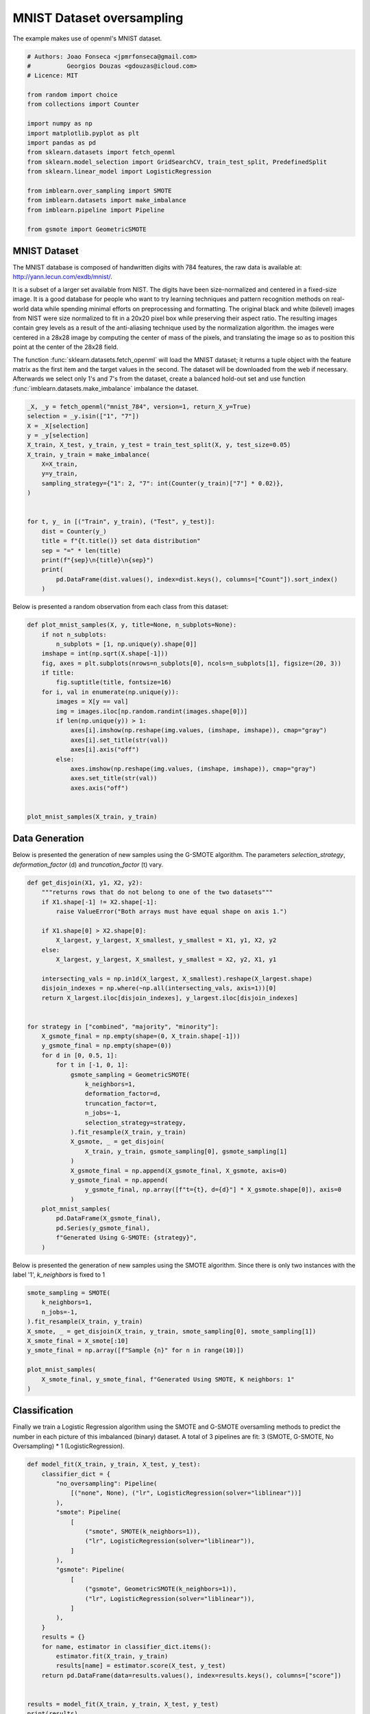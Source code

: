 
.. DO NOT EDIT.
.. THIS FILE WAS AUTOMATICALLY GENERATED BY SPHINX-GALLERY.
.. TO MAKE CHANGES, EDIT THE SOURCE PYTHON FILE:
.. "auto_examples/applications/plot_mnist_example.py"
.. LINE NUMBERS ARE GIVEN BELOW.

.. only:: html

    .. note::
        :class: sphx-glr-download-link-note

        Click :ref:`here <sphx_glr_download_auto_examples_applications_plot_mnist_example.py>`
        to download the full example code

.. rst-class:: sphx-glr-example-title

.. _sphx_glr_auto_examples_applications_plot_mnist_example.py:


==========================
MNIST Dataset oversampling
==========================

The example makes use of openml's MNIST dataset.

.. GENERATED FROM PYTHON SOURCE LINES 9-30

.. code-block:: default


    # Authors: Joao Fonseca <jpmrfonseca@gmail.com>
    #          Georgios Douzas <gdouzas@icloud.com>
    # Licence: MIT

    from random import choice
    from collections import Counter

    import numpy as np
    import matplotlib.pyplot as plt
    import pandas as pd
    from sklearn.datasets import fetch_openml
    from sklearn.model_selection import GridSearchCV, train_test_split, PredefinedSplit
    from sklearn.linear_model import LogisticRegression

    from imblearn.over_sampling import SMOTE
    from imblearn.datasets import make_imbalance
    from imblearn.pipeline import Pipeline

    from gsmote import GeometricSMOTE








.. GENERATED FROM PYTHON SOURCE LINES 31-33

MNIST Dataset
##############################################################################

.. GENERATED FROM PYTHON SOURCE LINES 35-37

The MNIST database is composed of handwritten digits with 784 features,
the raw data is available at: http://yann.lecun.com/exdb/mnist/.

.. GENERATED FROM PYTHON SOURCE LINES 39-49

It is a subset of a larger set available from NIST. The digits have been
size-normalized and centered in a fixed-size image. It is a good database for
people who want to try learning techniques and pattern recognition methods on
real-world data while spending minimal efforts on preprocessing and
formatting. The original black and white (bilevel) images from NIST were size
normalized to fit in a 20x20 pixel box while preserving their aspect ratio.
The resulting images contain grey levels as a result of the anti-aliasing
technique used by the normalization algorithm. the images were centered in a
28x28 image by computing the center of mass of the pixels, and translating
the image so as to position this point at the center of the 28x28 field.

.. GENERATED FROM PYTHON SOURCE LINES 51-57

The function :func:`sklearn.datasets.fetch_openml` will load the MNIST
dataset; it returns a tuple object with the feature matrix as the
first item and the target values in the second. The dataset will be
downloaded from the web if necessary. Afterwards we select only 1's and 7's
from the dataset, create a balanced hold-out set and use function
:func:`imblearn.datasets.make_imbalance` imbalance the dataset.

.. GENERATED FROM PYTHON SOURCE LINES 57-79

.. code-block:: default


    _X, _y = fetch_openml("mnist_784", version=1, return_X_y=True)
    selection = _y.isin(["1", "7"])
    X = _X[selection]
    y = _y[selection]
    X_train, X_test, y_train, y_test = train_test_split(X, y, test_size=0.05)
    X_train, y_train = make_imbalance(
        X=X_train,
        y=y_train,
        sampling_strategy={"1": 2, "7": int(Counter(y_train)["7"] * 0.02)},
    )


    for t, y_ in [("Train", y_train), ("Test", y_test)]:
        dist = Counter(y_)
        title = f"{t.title()} set data distribution"
        sep = "=" * len(title)
        print(f"{sep}\n{title}\n{sep}")
        print(
            pd.DataFrame(dist.values(), index=dist.keys(), columns=["Count"]).sort_index()
        )





.. rst-class:: sphx-glr-script-out

 Out:

 .. code-block:: none

    ===========================
    Train set data distribution
    ===========================
       Count
    1      2
    7    139
    ==========================
    Test set data distribution
    ==========================
       Count
    1    419
    7    340




.. GENERATED FROM PYTHON SOURCE LINES 80-81

Below is presented a random observation from each class from this dataset:

.. GENERATED FROM PYTHON SOURCE LINES 81-105

.. code-block:: default



    def plot_mnist_samples(X, y, title=None, n_subplots=None):
        if not n_subplots:
            n_subplots = [1, np.unique(y).shape[0]]
        imshape = int(np.sqrt(X.shape[-1]))
        fig, axes = plt.subplots(nrows=n_subplots[0], ncols=n_subplots[1], figsize=(20, 3))
        if title:
            fig.suptitle(title, fontsize=16)
        for i, val in enumerate(np.unique(y)):
            images = X[y == val]
            img = images.iloc[np.random.randint(images.shape[0])]
            if len(np.unique(y)) > 1:
                axes[i].imshow(np.reshape(img.values, (imshape, imshape)), cmap="gray")
                axes[i].set_title(str(val))
                axes[i].axis("off")
            else:
                axes.imshow(np.reshape(img.values, (imshape, imshape)), cmap="gray")
                axes.set_title(str(val))
                axes.axis("off")


    plot_mnist_samples(X_train, y_train)




.. image-sg:: /auto_examples/applications/images/sphx_glr_plot_mnist_example_001.png
   :alt: 1, 7
   :srcset: /auto_examples/applications/images/sphx_glr_plot_mnist_example_001.png
   :class: sphx-glr-single-img





.. GENERATED FROM PYTHON SOURCE LINES 106-108

Data Generation
##############################################################################

.. GENERATED FROM PYTHON SOURCE LINES 110-113

Below is presented the generation of new samples using the G-SMOTE
algorithm. The parameters `selection_strategy`, `deformation_factor` (d)
and `truncation_factor` (t) vary.

.. GENERATED FROM PYTHON SOURCE LINES 113-155

.. code-block:: default



    def get_disjoin(X1, y1, X2, y2):
        """returns rows that do not belong to one of the two datasets"""
        if X1.shape[-1] != X2.shape[-1]:
            raise ValueError("Both arrays must have equal shape on axis 1.")

        if X1.shape[0] > X2.shape[0]:
            X_largest, y_largest, X_smallest, y_smallest = X1, y1, X2, y2
        else:
            X_largest, y_largest, X_smallest, y_smallest = X2, y2, X1, y1

        intersecting_vals = np.in1d(X_largest, X_smallest).reshape(X_largest.shape)
        disjoin_indexes = np.where(~np.all(intersecting_vals, axis=1))[0]
        return X_largest.iloc[disjoin_indexes], y_largest.iloc[disjoin_indexes]


    for strategy in ["combined", "majority", "minority"]:
        X_gsmote_final = np.empty(shape=(0, X_train.shape[-1]))
        y_gsmote_final = np.empty(shape=(0))
        for d in [0, 0.5, 1]:
            for t in [-1, 0, 1]:
                gsmote_sampling = GeometricSMOTE(
                    k_neighbors=1,
                    deformation_factor=d,
                    truncation_factor=t,
                    n_jobs=-1,
                    selection_strategy=strategy,
                ).fit_resample(X_train, y_train)
                X_gsmote, _ = get_disjoin(
                    X_train, y_train, gsmote_sampling[0], gsmote_sampling[1]
                )
                X_gsmote_final = np.append(X_gsmote_final, X_gsmote, axis=0)
                y_gsmote_final = np.append(
                    y_gsmote_final, np.array([f"t={t}, d={d}"] * X_gsmote.shape[0]), axis=0
                )
        plot_mnist_samples(
            pd.DataFrame(X_gsmote_final),
            pd.Series(y_gsmote_final),
            f"Generated Using G-SMOTE: {strategy}",
        )




.. rst-class:: sphx-glr-horizontal


    *

      .. image-sg:: /auto_examples/applications/images/sphx_glr_plot_mnist_example_002.png
         :alt: Generated Using G-SMOTE: combined, t=-1, d=0, t=-1, d=0.5, t=-1, d=1, t=0, d=0, t=0, d=0.5, t=0, d=1, t=1, d=0, t=1, d=0.5, t=1, d=1
         :srcset: /auto_examples/applications/images/sphx_glr_plot_mnist_example_002.png
         :class: sphx-glr-multi-img

    *

      .. image-sg:: /auto_examples/applications/images/sphx_glr_plot_mnist_example_003.png
         :alt: Generated Using G-SMOTE: majority, t=-1, d=0, t=-1, d=0.5, t=-1, d=1, t=0, d=0, t=0, d=0.5, t=0, d=1, t=1, d=0, t=1, d=0.5, t=1, d=1
         :srcset: /auto_examples/applications/images/sphx_glr_plot_mnist_example_003.png
         :class: sphx-glr-multi-img

    *

      .. image-sg:: /auto_examples/applications/images/sphx_glr_plot_mnist_example_004.png
         :alt: Generated Using G-SMOTE: minority, t=-1, d=0, t=-1, d=0.5, t=-1, d=1, t=0, d=0, t=0, d=0.5, t=0, d=1, t=1, d=0, t=1, d=0.5, t=1, d=1
         :srcset: /auto_examples/applications/images/sphx_glr_plot_mnist_example_004.png
         :class: sphx-glr-multi-img





.. GENERATED FROM PYTHON SOURCE LINES 156-159

Below is presented the generation of new samples using the SMOTE
algorithm. Since there is only two instances with the label '1', `k_neighbors`
is fixed to 1

.. GENERATED FROM PYTHON SOURCE LINES 159-172

.. code-block:: default


    smote_sampling = SMOTE(
        k_neighbors=1,
        n_jobs=-1,
    ).fit_resample(X_train, y_train)
    X_smote, _ = get_disjoin(X_train, y_train, smote_sampling[0], smote_sampling[1])
    X_smote_final = X_smote[:10]
    y_smote_final = np.array([f"Sample {n}" for n in range(10)])

    plot_mnist_samples(
        X_smote_final, y_smote_final, f"Generated Using SMOTE, K neighbors: 1"
    )




.. image-sg:: /auto_examples/applications/images/sphx_glr_plot_mnist_example_005.png
   :alt: Generated Using SMOTE, K neighbors: 1, Sample 0, Sample 1, Sample 2, Sample 3, Sample 4, Sample 5, Sample 6, Sample 7, Sample 8, Sample 9
   :srcset: /auto_examples/applications/images/sphx_glr_plot_mnist_example_005.png
   :class: sphx-glr-single-img





.. GENERATED FROM PYTHON SOURCE LINES 173-175

Classification
##############################################################################

.. GENERATED FROM PYTHON SOURCE LINES 177-181

Finally we train a Logistic Regression algorithm using the SMOTE and G-SMOTE
oversamling methods to predict the number in each picture of this imbalanced
(binary) dataset. A total of 3 pipelines are fit:
3 (SMOTE, G-SMOTE, No Oversampling) * 1 (LogisticRegression).

.. GENERATED FROM PYTHON SOURCE LINES 181-210

.. code-block:: default



    def model_fit(X_train, y_train, X_test, y_test):
        classifier_dict = {
            "no_oversampling": Pipeline(
                [("none", None), ("lr", LogisticRegression(solver="liblinear"))]
            ),
            "smote": Pipeline(
                [
                    ("smote", SMOTE(k_neighbors=1)),
                    ("lr", LogisticRegression(solver="liblinear")),
                ]
            ),
            "gsmote": Pipeline(
                [
                    ("gsmote", GeometricSMOTE(k_neighbors=1)),
                    ("lr", LogisticRegression(solver="liblinear")),
                ]
            ),
        }
        results = {}
        for name, estimator in classifier_dict.items():
            estimator.fit(X_train, y_train)
            results[name] = estimator.score(X_test, y_test)
        return pd.DataFrame(data=results.values(), index=results.keys(), columns=["score"])


    results = model_fit(X_train, y_train, X_test, y_test)
    print(results)




.. rst-class:: sphx-glr-script-out

 Out:

 .. code-block:: none

                        score
    no_oversampling  0.699605
    smote            0.716733
    gsmote           0.715415





.. rst-class:: sphx-glr-timing

   **Total running time of the script:** ( 2 minutes  23.857 seconds)


.. _sphx_glr_download_auto_examples_applications_plot_mnist_example.py:


.. only :: html

 .. container:: sphx-glr-footer
    :class: sphx-glr-footer-example



  .. container:: sphx-glr-download sphx-glr-download-python

     :download:`Download Python source code: plot_mnist_example.py <plot_mnist_example.py>`



  .. container:: sphx-glr-download sphx-glr-download-jupyter

     :download:`Download Jupyter notebook: plot_mnist_example.ipynb <plot_mnist_example.ipynb>`


.. only:: html

 .. rst-class:: sphx-glr-signature

    `Gallery generated by Sphinx-Gallery <https://sphinx-gallery.github.io>`_
